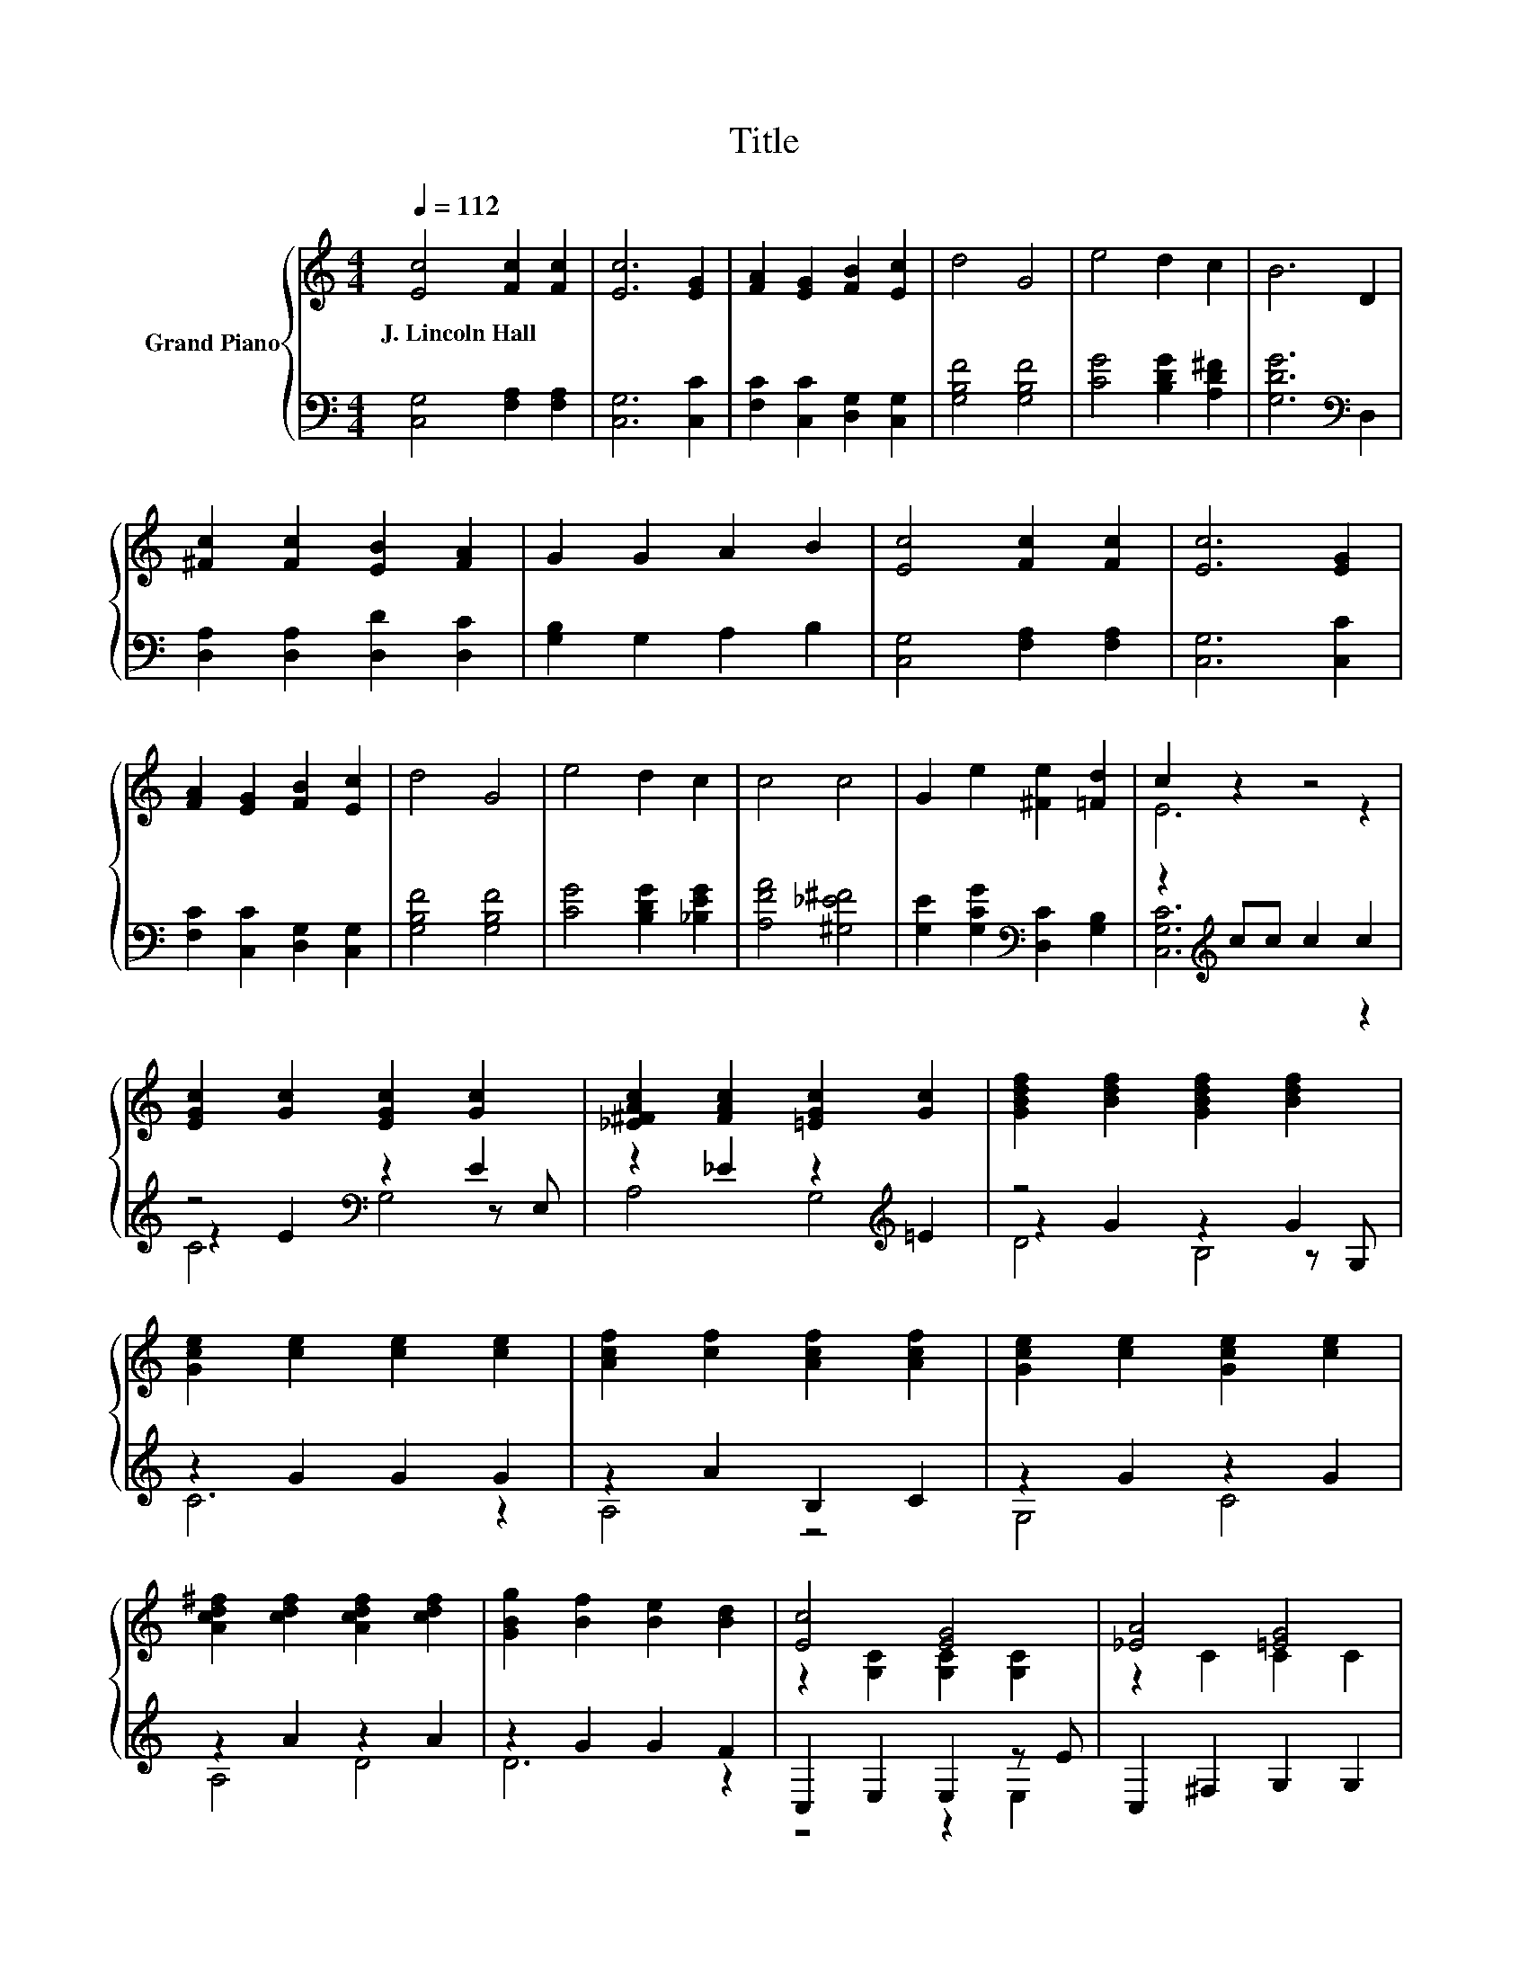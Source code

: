 X:1
T:Title
%%score { ( 1 3 6 ) | ( 2 4 5 ) }
L:1/8
Q:1/4=112
M:4/4
K:C
V:1 treble nm="Grand Piano"
V:3 treble 
V:6 treble 
V:2 bass 
V:4 bass 
V:5 bass 
V:1
 [Ec]4 [Fc]2 [Fc]2 | [Ec]6 [EG]2 | [FA]2 [EG]2 [FB]2 [Ec]2 | d4 G4 | e4 d2 c2 | B6 D2 | %6
w: J.~Lincoln~Hall * *||||||
 [^Fc]2 [Fc]2 [EB]2 [FA]2 | G2 G2 A2 B2 | [Ec]4 [Fc]2 [Fc]2 | [Ec]6 [EG]2 | %10
w: ||||
 [FA]2 [EG]2 [FB]2 [Ec]2 | d4 G4 | e4 d2 c2 | c4 c4 | G2 e2 [^Fe]2 [=Fd]2 | c2 z2 z4 | %16
w: ||||||
 [EGc]2 [Gc]2 [EGc]2 [Gc]2 | [_E^FAc]2 [FAc]2 [=EGc]2 [Gc]2 | [GBdf]2 [Bdf]2 [GBdf]2 [Bdf]2 | %19
w: |||
 [Gce]2 [ce]2 [ce]2 [ce]2 | [Acf]2 [cf]2 [Acf]2 [Acf]2 | [Gce]2 [ce]2 [Gce]2 [ce]2 | %22
w: |||
 [Acd^f]2 [cdf]2 [Acdf]2 [cdf]2 | [GBg]2 [Bf]2 [Be]2 [Bd]2 | [Ec]4 [EG]4 | [_EA]4 [=EG]4 | %26
w: ||||
 [Fd]4 [FB]4 | [Ec]6 z2 | e4 d2 c2 | c4 c4 | G2 e2 [^Fe]2 [=Fd]2 | [Ec]6 z2 |] %32
w: ||||||
V:2
 [C,G,]4 [F,A,]2 [F,A,]2 | [C,G,]6 [C,C]2 | [F,C]2 [C,C]2 [D,G,]2 [C,G,]2 | [G,B,F]4 [G,B,F]4 | %4
 [CG]4 [B,DG]2 [A,D^F]2 | [G,DG]6[K:bass] D,2 | [D,A,]2 [D,A,]2 [D,D]2 [D,C]2 | %7
 [G,B,]2 G,2 A,2 B,2 | [C,G,]4 [F,A,]2 [F,A,]2 | [C,G,]6 [C,C]2 | [F,C]2 [C,C]2 [D,G,]2 [C,G,]2 | %11
 [G,B,F]4 [G,B,F]4 | [CG]4 [B,DG]2 [_B,EG]2 | [A,FA]4 [^G,_E^F]4 | %14
 [G,E]2 [G,CG]2[K:bass] [D,C]2 [G,B,]2 | z2[K:treble] cc c2 c2 | z4[K:bass] z2 E2 | %17
 z2 _E2 z2[K:treble] =E2 | z4 z2 G2 | z2 G2 G2 G2 | z2 A2 B,2 C2 | z2 G2 z2 G2 | z2 A2 z2 A2 | %23
 z2 G2 G2 F2 | C,2 E,2 E,2 z E | C,2 ^F,2 G,2 G,2 | G,,2 D,2 [D,F,G,B,]2 z F | %27
 C,2 [E,G,]2 [E,G,]2 [E,G,]2 | [CG]4 [B,DG]2 [_B,EG]2 | [A,FA]4 [^G,_E^F]4 | %30
 [G,E]2 [G,CG]2[K:bass] [D,C]2 [G,B,]2 | [C,G,C]6 z2 |] %32
V:3
 x8 | x8 | x8 | x8 | x8 | x8 | x8 | x8 | x8 | x8 | x8 | x8 | x8 | x8 | x8 | E6 z2 | x8 | x8 | x8 | %19
 x8 | x8 | x8 | x8 | x8 | z2 [G,C]2 [G,C]2 [G,C]2 | z2 C2 C2 C2 | z2 [F,G,B,]2 z2 z G | %27
 z2 C2 C2 C2 | x8 | x8 | x8 | x8 |] %32
V:4
 x8 | x8 | x8 | x8 | x8 | x6[K:bass] x2 | x8 | x8 | x8 | x8 | x8 | x8 | x8 | x8 | x4[K:bass] x4 | %15
 [C,G,C]6[K:treble] z2 | z2 E2[K:bass] z2 z E, | A,4 G,4[K:treble] | z2 G2 z2 z G, | C6 z2 | %20
 A,4 z4 | G,4 C4 | A,4 D4 | D6 z2 | z4 z2 E,2 | x8 | z4 z2 [D,F,G,]2 | x8 | x8 | x8 | %30
 x4[K:bass] x4 | x8 |] %32
V:5
 x8 | x8 | x8 | x8 | x8 | x6[K:bass] x2 | x8 | x8 | x8 | x8 | x8 | x8 | x8 | x8 | x4[K:bass] x4 | %15
 x2[K:treble] x6 | C4[K:bass] G,4 | x6[K:treble] x2 | D4 B,4 | x8 | x8 | x8 | x8 | x8 | x8 | x8 | %26
 x8 | x8 | x8 | x8 | x4[K:bass] x4 | x8 |] %32
V:6
 x8 | x8 | x8 | x8 | x8 | x8 | x8 | x8 | x8 | x8 | x8 | x8 | x8 | x8 | x8 | x8 | x8 | x8 | x8 | %19
 x8 | x8 | x8 | x8 | x8 | x8 | x8 | z4 z2 B,2 | x8 | x8 | x8 | x8 | x8 |] %32

